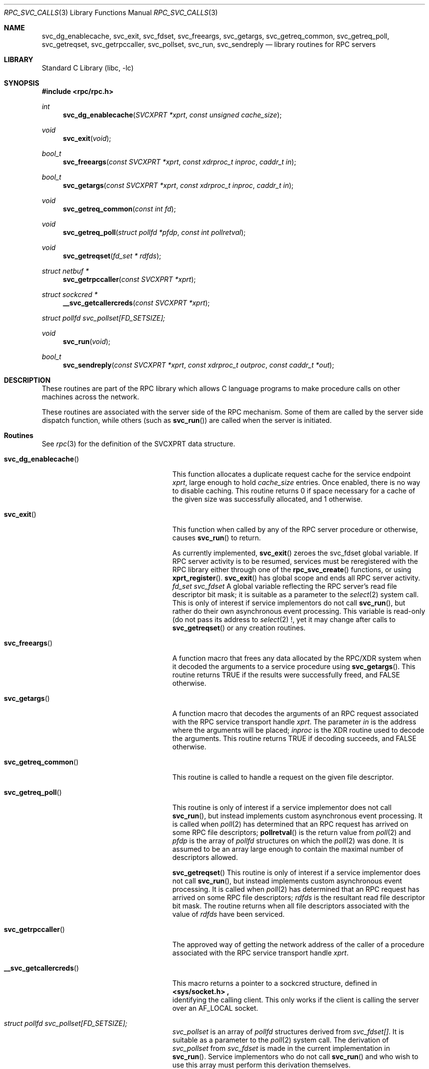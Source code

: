.\" @(#)rpc_svc_calls.3n 1.28 93/05/10 SMI; from SVr4
.\" Copyright 1989 AT&T
.\" @(#)rpc_svc_calls 1.5 89/07/25 SMI;
.\" Copyright (c) 1988 Sun Microsystems, Inc. - All Rights Reserved.
.\"	$NetBSD: rpc_svc_calls.3,v 1.1.4.2 2000/06/23 16:17:47 minoura Exp $
.Dd May 3, 1993
.Dt RPC_SVC_CALLS 3
.Os
.Sh NAME
.Nm svc_dg_enablecache,
.Nm svc_exit,
.Nm svc_fdset,
.Nm svc_freeargs,
.Nm svc_getargs,
.Nm svc_getreq_common,
.Nm svc_getreq_poll,
.Nm svc_getreqset,
.Nm svc_getrpccaller,
.Nm svc_pollset,
.Nm svc_run,
.Nm svc_sendreply
.Nd library routines for RPC servers
.Sh LIBRARY
.Lb libc
.Sh SYNOPSIS
.Fd #include <rpc/rpc.h>
.Ft int
.Fn svc_dg_enablecache "SVCXPRT *xprt" "const unsigned cache_size"
.Ft void
.Fn svc_exit "void"
.Ft bool_t
.Fn svc_freeargs "const SVCXPRT *xprt" "const xdrproc_t inproc" "caddr_t in"
.Ft bool_t
.Fn svc_getargs "const SVCXPRT *xprt" "const xdrproc_t inproc" "caddr_t in"
.Ft void
.Fn svc_getreq_common "const int fd"
.Ft void
.Fn svc_getreq_poll "struct pollfd *pfdp" "const int pollretval"
.Ft void
.Fn svc_getreqset "fd_set * rdfds"
.Ft "struct netbuf *"
.Fn svc_getrpccaller "const SVCXPRT *xprt"
.Ft "struct sockcred *"
.Fn __svc_getcallercreds "const SVCXPRT *xprt"
.Vt struct pollfd svc_pollset[FD_SETSIZE];
.Ft void
.Fn svc_run "void"
.Ft bool_t
.Fn svc_sendreply "const SVCXPRT *xprt" "const xdrproc_t outproc" "const caddr_t *out"

.Sh DESCRIPTION
These routines are part of the
RPC
library which allows C language programs to make procedure
calls on other machines across the network.
.Pp
These routines are associated with the server side of the
RPC mechanism.
Some of them are called by the server side dispatch function,
while others
(such as
.Fn svc_run )
are called when the server is initiated.
.\" .Pp
.\" In the current implementation, the service transport handle,
.\" .Dv SVCXPRT ,
.\" contains a single data area for decoding arguments and encoding results.
.\" Therefore, this structure cannot be freely shared between threads that call
.\" functions that do this.  Routines on this page that are affected by this
.\" restriction are marked as unsafe for MT applications.
.Sh Routines
See
.Xr rpc 3
for the definition of the
.Dv SVCXPRT
data structure.
.Pp
.Bl -tag -width __svc_getcallercreds()
.It Fn svc_dg_enablecache
This function allocates a duplicate request cache for the
service endpoint
.Fa xprt ,
large enough to hold 
.Fa cache_size
entries.
Once enabled, there is no way to disable caching.
This routine returns 0 if space necessary for a cache of the given size
was successfully allocated, and 1 otherwise.
.It Fn svc_exit
This function when called by any of the RPC server procedure or
otherwise, causes
.Fn svc_run
to return.
.Pp
As currently implemented,
.Fn svc_exit
zeroes the
.Dv svc_fdset
global variable. If RPC server activity is to be resumed,
services must be reregistered with the RPC library
either through one of the
.Fn rpc_svc_create
functions, or using
.Fn xprt_register .
.Fn svc_exit
has global scope and ends all RPC server activity.
.Ft "fd_set svc_fdset"
A global variable reflecting the
RPC server's read file descriptor bit mask; it is suitable as a parameter
to the
.Xr select 2
system call.
This is only of interest
if service implementors do not call
.Fn svc_run ,
but rather do their own asynchronous event processing.
This variable is read-only (do not pass its address to
.Xr select 2 !,
yet it may change after calls to
.Fn svc_getreqset
or any creation routines.
.Pp
.It Fn svc_freeargs
A function macro that frees any data allocated by the
RPC/XDR system when it decoded the arguments to a service procedure
using
.Fn svc_getargs .
This routine returns
.Dv TRUE
if the results were successfully
freed, and
.Dv FALSE
otherwise.
.Pp
.It Fn svc_getargs
A function macro that decodes the arguments of an
RPC request associated with the RPC
service transport handle
.Fa xprt .
The parameter
.Fa in
is the address where the arguments will be placed;
.Fa inproc
is the XDR
routine used to decode the arguments.
This routine returns
.Dv TRUE
if decoding succeeds, and
.Dv FALSE
otherwise.
.It Fn svc_getreq_common
This routine is called to handle a request on the given
file descriptor.
.Pp
.It Fn svc_getreq_poll
This routine is only of interest if a service implementor
does not call
.Fn svc_run ,
but instead implements custom asynchronous event processing.
It is called when
.Xr poll 2
has determined that an RPC request has arrived on some RPC
file descriptors;
.Fn pollretval
is the return value from 
.Xr poll 2
and
.Fa pfdp
is the array of
.Fa pollfd
structures on which the
.Xr poll 2
was done.
It is assumed to be an array large enough to
contain the maximal number of descriptors allowed.
.Pp
.Fn svc_getreqset
This routine is only of interest if a service implementor
does not call
.Fn svc_run ,
but instead implements custom asynchronous event processing.
It is called when
.Xr poll 2
has determined that an RPC
request has arrived on some RPC file descriptors;
.Fa rdfds
is the resultant read file descriptor bit mask.
The routine returns when all file descriptors
associated with the value of
.Fa rdfds
have been serviced.
.Pp
.It Fn svc_getrpccaller
The approved way of getting the network address of the caller
of a procedure associated with the
RPC service transport handle
.Fa xprt .
.Pp
.It Fn __svc_getcallercreds
.Bf Warning: this macro is specific to NetBSD and thus not portable.
This macro returns a pointer to a sockcred structure, defined in
.Fd <sys/socket.h> ,
identifying the calling client. This only works if the client is
calling the server over an
.Dv AF_LOCAL
socket.
.It Fa struct pollfd svc_pollset[FD_SETSIZE];
.Va svc_pollset
is an array of
.Vt pollfd
structures derived from
.Va svc_fdset[] .
It is suitable as a parameter to the
.Xr  poll 2
system call.
The derivation of
.Va svc_pollset
from
.Va svc_fdset
is made in the current implementation in
.Fn svc_run .
Service implementors who do not call
.Fn svc_run
and who wish to use this array must perform this derivation themselves.
.Pp
.It Fn svc_run
.IP
This routine never returns.
It waits for RPC
requests to arrive, and calls the appropriate service
procedure using
.Fn svc_getreq_poll
when one arrives.
This procedure is usually waiting for the
.Xr poll 2
system call to return.
.Pp
.It Fn svc_sendreply
Called by an RPC service's dispatch routine to send the results of a
remote procedure call. The parameter
.Fa xprt
is the request's associated transport handle;
.Fa outproc
is the XDR
routine which is used to encode the results; and
.Fa out
is the address of the results.
This routine returns
.Dv TRUE
if it succeeds,
.Dv FALSE
otherwise.
.El
.Sh SEE ALSO
.Xr poll 2 ,
.Xr rpc 3 ,
.Xr rpc_svc_create 3 ,
.Xr rpc_svc_err 3 ,
.Xr rpc_svc_reg 3 ,
